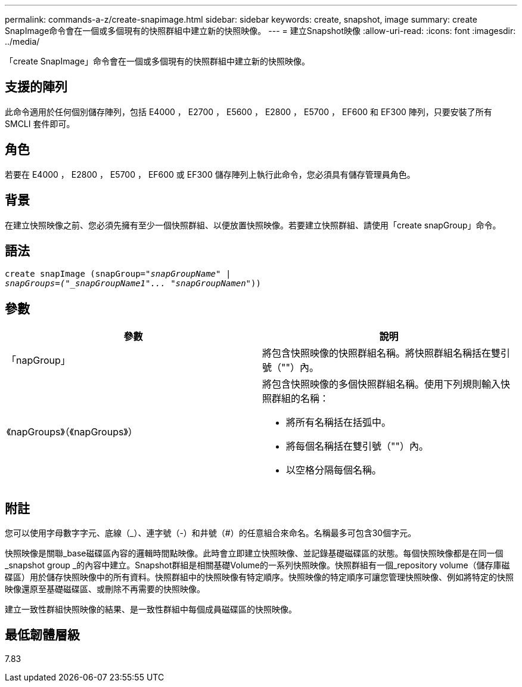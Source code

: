 ---
permalink: commands-a-z/create-snapimage.html 
sidebar: sidebar 
keywords: create, snapshot, image 
summary: create SnapImage命令會在一個或多個現有的快照群組中建立新的快照映像。 
---
= 建立Snapshot映像
:allow-uri-read: 
:icons: font
:imagesdir: ../media/


[role="lead"]
「create SnapImage」命令會在一個或多個現有的快照群組中建立新的快照映像。



== 支援的陣列

此命令適用於任何個別儲存陣列，包括 E4000 ， E2700 ， E5600 ， E2800 ， E5700 ， EF600 和 EF300 陣列，只要安裝了所有 SMCLI 套件即可。



== 角色

若要在 E4000 ， E2800 ， E5700 ， EF600 或 EF300 儲存陣列上執行此命令，您必須具有儲存管理員角色。



== 背景

在建立快照映像之前、您必須先擁有至少一個快照群組、以便放置快照映像。若要建立快照群組、請使用「create snapGroup」命令。



== 語法

[source, cli, subs="+macros"]
----
create snapImage (snapGroup=pass:quotes[_"snapGroupName" |
snapGroups=("_snapGroupName1"... "snapGroupNamen_"))]
----


== 參數

|===
| 參數 | 說明 


 a| 
「napGroup」
 a| 
將包含快照映像的快照群組名稱。將快照群組名稱括在雙引號（""）內。



 a| 
《napGroups》（《napGroups》）
 a| 
將包含快照映像的多個快照群組名稱。使用下列規則輸入快照群組的名稱：

* 將所有名稱括在括弧中。
* 將每個名稱括在雙引號（""）內。
* 以空格分隔每個名稱。


|===


== 附註

您可以使用字母數字字元、底線（_）、連字號（-）和井號（#）的任意組合來命名。名稱最多可包含30個字元。

快照映像是關聯_base磁碟區內容的邏輯時間點映像。此時會立即建立快照映像、並記錄基礎磁碟區的狀態。每個快照映像都是在同一個_snapshot group _的內容中建立。Snapshot群組是相關基礎Volume的一系列快照映像。快照群組有一個_repository volume（儲存庫磁碟區）用於儲存快照映像中的所有資料。快照群組中的快照映像有特定順序。快照映像的特定順序可讓您管理快照映像、例如將特定的快照映像還原至基礎磁碟區、或刪除不再需要的快照映像。

建立一致性群組快照映像的結果、是一致性群組中每個成員磁碟區的快照映像。



== 最低韌體層級

7.83
